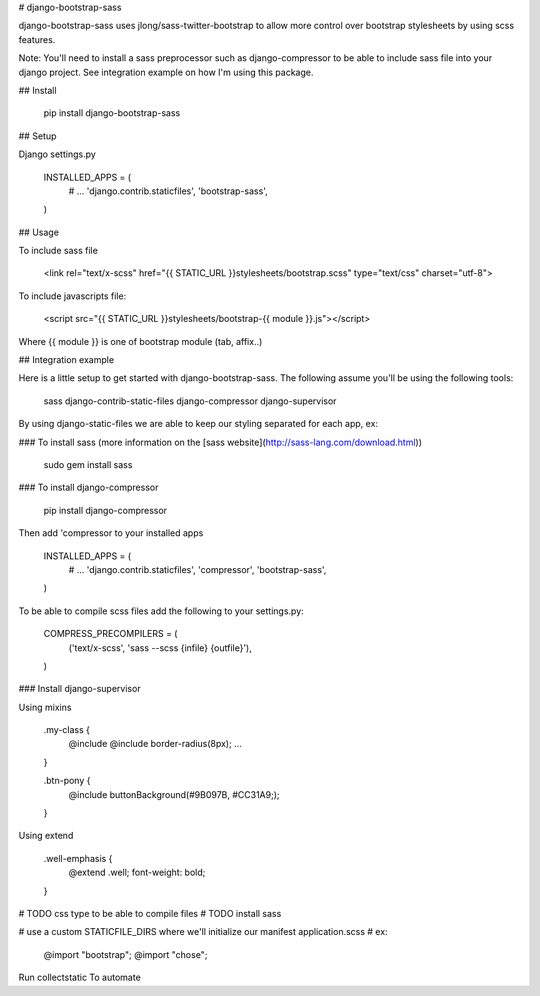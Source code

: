# django-bootstrap-sass

django-bootstrap-sass uses jlong/sass-twitter-bootstrap to allow more
control over bootstrap stylesheets by using scss features.

Note:
You'll need to install a sass preprocessor such as django-compressor to be able
to include sass file into your django project. See integration example on how
I'm using this package.

## Install

    pip install django-bootstrap-sass

## Setup

Django settings.py

    INSTALLED_APPS = (
        # ...
        'django.contrib.staticfiles',
        'bootstrap-sass',
    )

## Usage

To include sass file

    <link rel="text/x-scss" href="{{ STATIC_URL }}stylesheets/bootstrap.scss" type="text/css" charset="utf-8">

To include javascripts file:

    <script src="{{ STATIC_URL }}stylesheets/bootstrap-{{ module }}.js"></script>

Where {{ module }} is one of bootstrap module (tab, affix..)

## Integration example

Here is a little setup to get started with django-bootstrap-sass. The following
assume you'll be using the following tools:

    sass
    django-contrib-static-files
    django-compressor
    django-supervisor

By using django-static-files we are able to keep our styling separated for each app, ex:



### To install sass (more information on the [sass website](http://sass-lang.com/download.html))

    sudo gem install sass

### To install django-compressor

    pip install django-compressor

Then add 'compressor to your installed apps

    INSTALLED_APPS = (
        # ...
        'django.contrib.staticfiles',
        'compressor',
        'bootstrap-sass',
    )

To be able to compile scss files add the following to your settings.py:

    COMPRESS_PRECOMPILERS = (
        ('text/x-scss', 'sass --scss {infile} {outfile}'),
    )

### Install django-supervisor


Using mixins

    .my-class {
        @include @include border-radius(8px);
        ...
    }


    .btn-pony {
        @include buttonBackground(#9B097B, #CC31A9;);
    }

Using extend

    .well-emphasis {
        @extend .well;
        font-weight: bold;
    }


# TODO css type to be able to compile files
# TODO install sass

# use a custom STATICFILE_DIRS where we'll initialize our manifest application.scss
# ex:
    @import "bootstrap";
    @import "chose";

Run collectstatic
To automate
